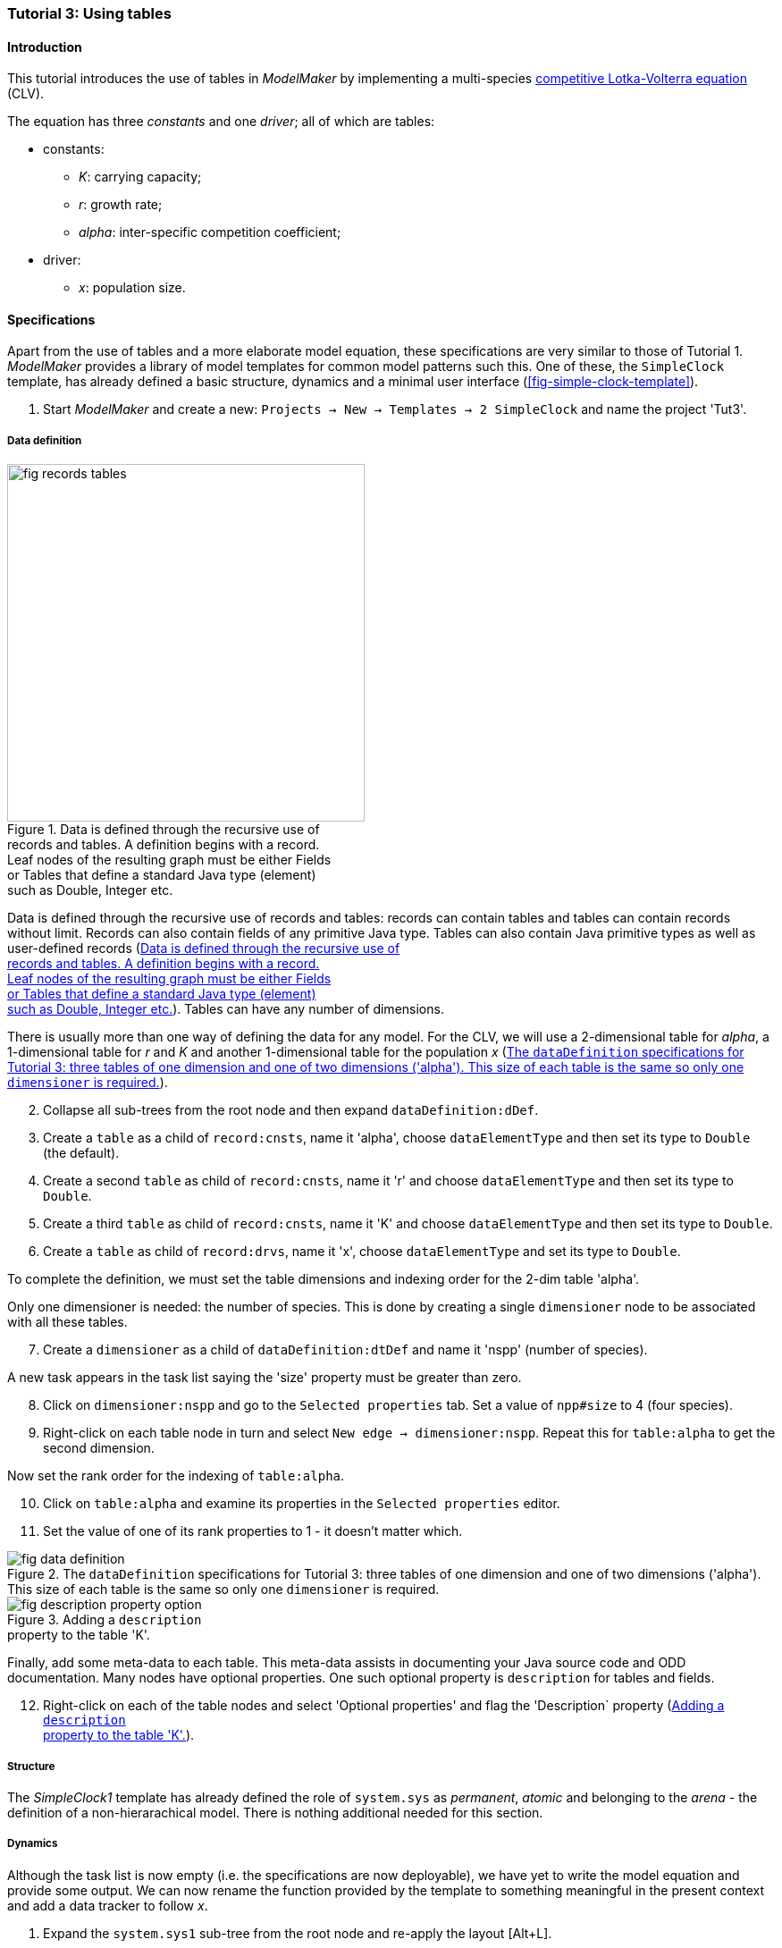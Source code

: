 === Tutorial 3: Using tables 

==== Introduction 

This tutorial introduces the use of tables in _ModelMaker_ by implementing a multi-species https://en.wikipedia.org/wiki/Competitive_Lotka%E2%80%93Volterra_equations[competitive Lotka-Volterra equation] (CLV).

The equation has three _constants_ and one _driver_; all of which are tables:

* constants:
- _K_: carrying capacity;
- _r_: growth rate;
- _alpha_: inter-specific competition coefficient;
* driver:
- _x_: population size. 

==== Specifications

Apart from the use of tables and a more elaborate model equation, these specifications are very similar to those of Tutorial 1. _ModelMaker_ provides a library of model templates for common model patterns such this. One of these, the `SimpleClock` template, has already defined a basic structure, dynamics and a minimal user interface (<<fig-simple-clock-template>>).

. Start _ModelMaker_ and create a new: `Projects -> New -> Templates -> 2 SimpleClock` and name the project 'Tut3'.

===== Data definition

[#fig-records-tables]
.Data is defined through the recursive use of pass:[<br/>] records and tables. A definition begins with a record. pass:[<br/>] Leaf nodes of the resulting graph must be either Fields pass:[<br/>] or Tables that define a standard Java type (element) pass:[<br/>] such as Double, Integer etc.
image::tutorial3IMG/fig-records-tables.svg[role="thumb", width=400,float="right",align="center"]

Data is defined through the recursive use of records and tables: records can contain tables and tables can contain records without limit. Records can also contain fields of any primitive Java type. Tables can also contain Java primitive types as well as user-defined records (<<fig-records-tables>>). Tables can have any number of dimensions.

There is usually more than one way of defining the data for any model. For the CLV, we will use a 2-dimensional table for _alpha_, a 1-dimensional table for  _r_ and _K_ and another 1-dimensional table for the population _x_ (<<fig-data-definition>>).

[start = 2]

. Collapse all sub-trees from the root node and then expand `dataDefinition:dDef`.

. Create a `table` as a child of `record:cnsts`, name it 'alpha', choose `dataElementType` and then set its type to `Double` (the default).

. Create a second `table` as child of `record:cnsts`, name it 'r' and choose `dataElementType` and then set its type to `Double`.

. Create a third `table` as child of `record:cnsts`, name it 'K' and choose `dataElementType` and then set its type to `Double`.

. Create a  `table` as child of `record:drvs`, name it 'x', choose `dataElementType` and set its type to `Double`.

To complete the definition, we must set the table dimensions and indexing order for the 2-dim table 'alpha'. 

Only one dimensioner is needed: the number of species. This is done by creating a single `dimensioner` node to be associated with all these tables.

[start = 7]

. Create a `dimensioner` as a child of `dataDefinition:dtDef` and name it 'nspp' (number of species).

A new task appears in the task list saying the 'size' property must be greater than zero.

[start = 8]

. Click on `dimensioner:nspp` and go to the `Selected properties` tab. Set a value of `npp#size` to 4 (four species).
[start = 9]
. Right-click on each table node in turn and select `New edge -> dimensioner:nspp`. Repeat this for `table:alpha` to get the second dimension.

Now set the rank order for the indexing of `table:alpha`.

[start = 10]

. Click on `table:alpha` and examine its properties in the `Selected properties` editor.

. Set the value of one of its rank properties to 1 - it doesn't matter which.

[#fig-data-definition]
.The `dataDefinition` specifications for Tutorial 3: three tables of one dimension and one of two dimensions ('alpha'). This size of each table is the same so only one `dimensioner` is required.
image::tutorial3IMG/fig-data-definition.png[align="center",role="thumb"]

[#fig-description-property-option]
.Adding a `description` pass:[<br/>] property to the table 'K'.
image::tutorial3IMG/fig-description-property-option.png[float="right",align="center"]

Finally, add some meta-data to each table. This meta-data assists in documenting your Java source code and ODD documentation. Many nodes have optional properties. One such optional property is `description` for tables and fields. 

[start =12]
. Right-click on each of the table nodes and select 'Optional properties' and flag the 'Description` property (<<fig-description-property-option>>). 

===== Structure

The _SimpleClock1_ template has already defined the role of `system.sys` as _permanent_, _atomic_ and belonging to the _arena_ - the definition of a non-hierarachical model. There is nothing additional needed for this section.

===== Dynamics

Although the task list is now empty (i.e. the specifications are now deployable), we have yet to write the model equation and provide some output. We can now rename the function provided by the template to something meaningful in the present context and add a data tracker to follow _x_.


. Expand the `system.sys1` sub-tree from the root node and re-apply the layout [Alt+L].

. Right-click on `Function:F1`, select `Rename node` and name it 'Growth'. If the prompt is unresponsive, remember to begin the name with an upper case letter.

. Create a `dataTracker` as a child of `process:p1` and select `DataTrackerD0` as the type (the default).

. Create an edge from the data tracker to _x_: `trackTable -> table:x`.

There are now two tasks in the list, one about 'indexing' and the other asking which 'component' to track. As with the previous tutorials, the component to track is the `system.sys1` node.

[start = 5]

. Create the edge `trackComponent -> system:sys1` from the data tracker node.

As we are using a scalar data tracker (`DataTrackerD0`) to follow a table, we can specify which elements of the table to track. If we want to track all elements of the table, we need do nothing as a blank entry for the `trks#index` property assumes this. Indexing is a property of the edge between data tracker and the table. Edge properties appear in the property list of nodes that are at the start of the edge (thin line) - in this case `dataTracker:trk1`.

This indexing will provide four data outputs. Indexing statements can select any number of contiguous or discontiguous table elements. The <<data-tracking,syntax>> is similar to that found in the https://www.r-project.org/[**R** statisical software].

===== User interface

We can now add some additional widgets to the user interface as the template provided only a controller. 

. Hide all nodes and expand the `userInterface:gui` node.

. Add a `tab` as a child of `userInterface:gui`.

. Add a `widget` as a child of `tab:tab1`, name it 'srsx' and select `TimeseriesWidget1` as the widget class.

. Add a second `widget` as a child of `tab:tab1`, name it 'tblx' and select `TableWidget1`.

Both these widgets are compatible with this data tracker class: the `TimeseriesWidget1` produces a chart while the `TableWidget1` displays the data as a continuously updated table. The task list requires these widgets to be connected to a data tracker. 

[start = 5]

. Right-click on each of these widgets in turn and select `New edge -> trackSeries -> dataTracker:trks`.
. Set the property `tblx#order` to '1' to arrange their positions in _ModelRunner_ as srsx on the left (`order` = 0) and tblx to the right (`order`=1).

Save the specifications (`Ctrl+s`) and they're now ready to run (<<fig-tree>>, <<fig-links>>). The next step is to create a Java project to write the 'Growth' and 'Init1' functions, the latter having been provided by the `SimpleClock` template we started this tutorial with. 

[#fig-tree]
.Tree graph of the final specifiation graph for Tutorial 3.
image::tutorial3IMG/fig-tree.png[align="center",role="thumb"]

[#fig-links]
.Cross-links of the final specifiation graph for Tutorial 3.
image::tutorial3IMG/fig-links.png[align="center",role="thumb"]

===== Link to a Java project

. Follow the steps in Tutorial 2 to create a Java project with _Eclipse_ and name it 'tut3'.

. Link it to this _ModelMaker_ project.

. Open `Tut3.java` in the _Eclipse_ editor and enter the following source code between the relevant insertion markers:

`init`:

[source,Java]
-----------------
for (int i = 0; i < r.size(0); i++) {
    focalCnt.r.setByInt(random.nextDouble() * 2.0, i);
	focalCnt.K.setByInt(0.2 + random.nextDouble(), i);
	for (int j = 0; j < alpha.size(1); j++) {
	    if (i == j)
		    focalCnt.alpha.setByInt(1.0, i, j);
		else
		    focalCnt.alpha.setByInt(random.nextDouble(), i, j);
	}
}
for (int i = 0;i<x.size(0); i++)
    focalDrv.x.setByInt(0.2, i);
-----------------

The above method simply initialises the equation constants: growth rate (_r_), carrying capacity (_K_) and the interspecific competition coefficient (_alpha_) to random values and the population size (_x_) to 0.2. Notice that the generated code includes a detailed javadoc that reminds the forgetful user of all the table dimensions, driver and constant units, etc. (<<fig-javaDoc>>).

There is a default random number generator (RNG) available to all functions. In later tutorials we will show how the specifications can factor any number of RNGs into groups. For example, one RNG can be assigned to functions of a particular type such as those effecting reproduction or mortality.

_ModelMaker_ has two types of RNG classes in addition to the standard Java RNG. These two are faster and produce streams of higher quality than the standard Java RNG. There are also various ways of seeding RNGs to ensure their uniqueness and to help with debugging.  


`growth`:

[source,Java]
-----------------
double integrationStep = 0.01;
double[] dxdt = new double[x.size(0)];
for (int i = 0; i < x.size(0); i++) {
    double sum = 0;
	for (int j = 0; j < alpha.size(1); j++)
	    sum += alpha.getByInt(i, j) * x.getByInt(j);
	dxdt[i] = r.getByInt(i) * x.getByInt(i) * (1 - sum / K.getByInt(i));
	}
for (int i = 0; i < dxdt.length; i++)
    focalDrv.x.setByInt(x.getByInt(i) + dxdt[i] * dt * integrationStep, i);
-----------------

[#fig-javaDoc]
.Example of the generated javaDoc for the `growth` function of Tutorial 3. The figure assumes correct meta-data has been added to the definitions of `K, r, alpha` and `x`.
image::tutorial3IMG/fig-javaDoc.png[align="center",role="thumb"]

Following a note from 'Tutorial 1', it is a good idea to keep the code snippets in _ModelMaker_ up-to-date with changes in the source code.
[start = 4]

. In _ModelMaker_ select `Edit -> Import snippets from IDE` and save (`Ctrl-s`).


The model is now ready to run (<<fig-tut3-MR>>). However, you may want to change the time duration of the simulation from the template default of 100 to 1,000 steps.

[#fig-tut3-MR]
._ModelRunner_ executing Tutorial 3. Note that the property `tab1#orientation` has be set to `vertical` is this figure. This displays the time series graph above the table.
image::tutorial3IMG/fig-tut3-MR.png[align="center"]

==== Next

The next tutorial elaborates the Lotka-Volterra model by developing the `structure` sub-tree through the addition of a disturbance component. 


